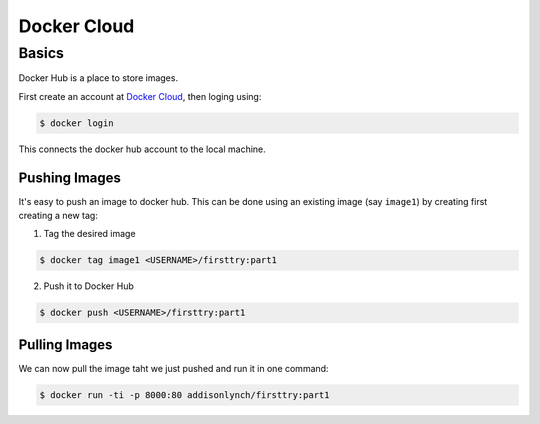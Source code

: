 .. _cloud:


Docker Cloud
============

.. _cloud.basics:

Basics
------

Docker Hub is a place to store images.

First create an account at `Docker Cloud <https://cloud.docker.com/>`__,
then loging using:

.. code-block:: shell

    $ docker login

This connects the docker hub account to the local machine.


Pushing Images
~~~~~~~~~~~~~~

It's easy to push an image to docker hub. This can be done using an existing
image (say ``image1``) by creating first creating a new tag:

1. Tag the desired image

.. code-block:: shell

    $ docker tag image1 <USERNAME>/firsttry:part1

2. Push it to Docker Hub

.. code-block:: shell

    $ docker push <USERNAME>/firsttry:part1


Pulling Images
~~~~~~~~~~~~~~

We can now pull the image taht we just pushed and run it in one command:

.. code-block:: shell

    $ docker run -ti -p 8000:80 addisonlynch/firsttry:part1


